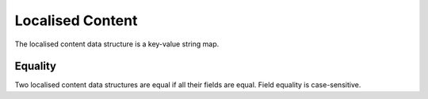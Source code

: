 Localised Content
=================

The localised content data structure is a key-value string map.

.. describe:: text

  **Required.** The GitHub Flavored Markdown message content string.

.. describe:: lang

  **Required.** The language that ``text`` is written in, given as a code of the form ``ll`` or ``ll_CC``, where ``ll`` is an ISO 639-1 language code and ``CC`` is an ISO 3166 country code. For example,

  ====================  =====
  Language              Code
  ====================  =====
  Bulgarian             bg
  Chinese (Simplified)  zh_CN
  Czech                 cs
  Danish                da
  English               en
  Finnish               fi
  French                fr
  German                de
  Italian               it
  Japanese              ja
  Korean                ko
  Polish                pl
  Portuguese            pt_PT
  Portuguese (Brazil)   pt_BR
  Russian               ru
  Spanish               es
  Swedish               sv
  ====================  =====

Equality
--------

Two localised content data structures are equal if all their fields are equal.
Field equality is case-sensitive.
